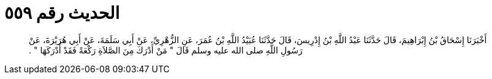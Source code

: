 
= الحديث رقم ٥٥٩

[quote.hadith]
أَخْبَرَنَا إِسْحَاقُ بْنُ إِبْرَاهِيمَ، قَالَ حَدَّثَنَا عَبْدُ اللَّهِ بْنُ إِدْرِيسَ، قَالَ حَدَّثَنَا عُبَيْدُ اللَّهِ بْنُ عُمَرَ، عَنِ الزُّهْرِيِّ، عَنْ أَبِي سَلَمَةَ، عَنْ أَبِي هُرَيْرَةَ، عَنْ رَسُولِ اللَّهِ صلى الله عليه وسلم قَالَ ‏"‏ مَنْ أَدْرَكَ مِنَ الصَّلاَةِ رَكْعَةً فَقَدْ أَدْرَكَهَا ‏"‏ ‏.‏
